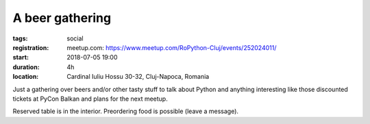 A beer gathering
###############################################################

:tags: social
:registration:
    meetup.com: https://www.meetup.com/RoPython-Cluj/events/252024011/
:start: 2018-07-05 19:00
:duration: 4h
:location: Cardinal Iuliu Hossu 30-32, Cluj-Napoca, Romania


Just a gathering over beers and/or other tasty stuff to talk about
Python and anything interesting like those discounted tickets at PyCon
Balkan and plans for the next meetup.

Reserved table is in the interior. Preordering food is possible (leave
a message).

